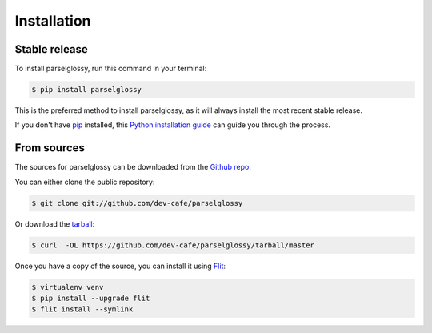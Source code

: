 .. highlight:: shell

============
Installation
============


Stable release
--------------

To install parselglossy, run this command in your terminal:

.. code-block:: console

    $ pip install parselglossy

This is the preferred method to install parselglossy, as it will always install the most recent stable release.

If you don't have `pip`_ installed, this `Python installation guide`_ can guide
you through the process.

.. _pip: https://pip.pypa.io
.. _Python installation guide: http://docs.python-guide.org/en/latest/starting/installation/


From sources
------------

The sources for parselglossy can be downloaded from the `Github repo`_.

You can either clone the public repository:

.. code-block:: console

    $ git clone git://github.com/dev-cafe/parselglossy

Or download the `tarball`_:

.. code-block:: console

    $ curl  -OL https://github.com/dev-cafe/parselglossy/tarball/master

Once you have a copy of the source, you can install it using `Flit <https://flit.readthedocs.io/en/latest/index.html/>`_:

.. code-block:: console

    $ virtualenv venv
    $ pip install --upgrade flit
    $ flit install --symlink 


.. _Github repo: https://github.com/dev-cafe/parselglossy
.. _tarball: https://github.com/dev-cafe/parselglossy/tarball/master
